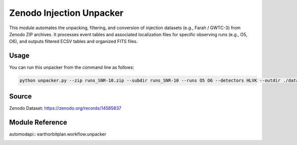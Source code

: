 .. _unpacker:

Zenodo Injection Unpacker
==========================

This module automates the unpacking, filtering, and conversion of injection datasets
(e.g., Farah / GWTC-3) from Zenodo ZIP archives. It processes event tables and associated
localization files for specific observing runs (e.g., O5, O6), and outputs
filtered ECSV tables and organized FITS files.

Usage
-----

You can run this unpacker from the command line as follows:

.. code-block:: bash

   python unpacker.py --zip runs_SNR-10.zip --subdir runs_SNR-10 --runs O5 O6 --detectors HLVK --outdir ./data --mass-threshold 3

Source
------

Zenodo Dataset: https://zenodo.org/records/14585837

.. Full Code
.. ---------

.. .. literalinclude:: ../../workflow/unpacker.py
..    :language: python
..    :caption: Full code of `unpacker.py`

Module Reference
----------------

automodapi:: earthorbitplan.workflow.unpacker
   .. :show-inheritance:
   .. :members:
   .. :private-members:
   .. :undoc-members:
   .. :special-members: __init__, __call__
   .. :exclude-members: __weakref__, __dict__, __module__, __class__

